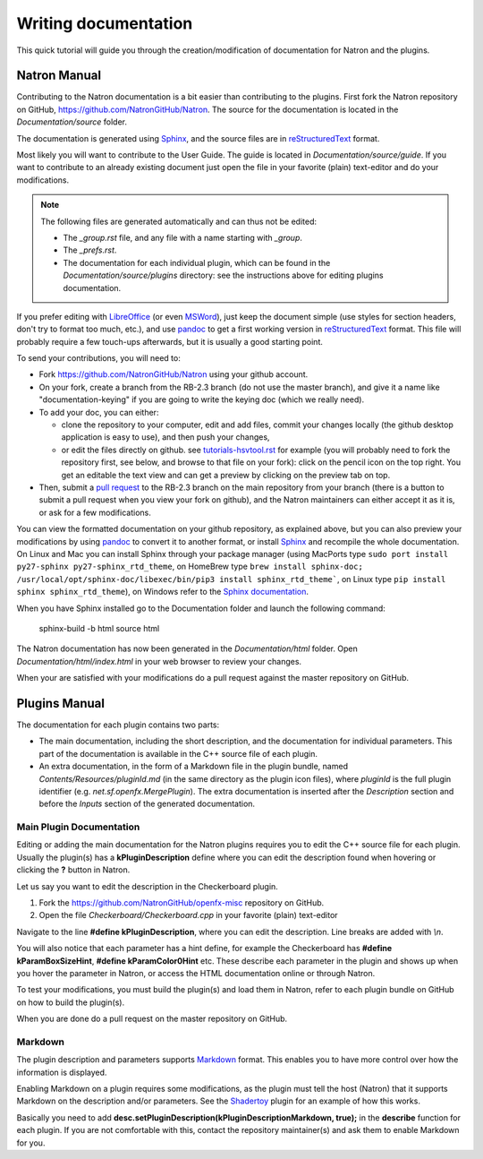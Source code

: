 .. for help on writing/extending this file, see the reStructuredText cheatsheet
   http://github.com/ralsina/rst-cheatsheet/raw/master/rst-cheatsheet.pdf
   
Writing documentation
=====================

This quick tutorial will guide you through the creation/modification of documentation for Natron and the plugins.

Natron Manual
-------------

Contributing to the Natron documentation is a bit easier than contributing to the plugins. First fork the Natron repository on GitHub, https://github.com/NatronGitHub/Natron. The source for the documentation is located in the *Documentation/source* folder. 

The documentation is generated using `Sphinx <http://www.sphinx-doc.org>`_, and the source files are in `reStructuredText <http://docutils.sourceforge.net/docs/user/rst/quickref.html>`_ format.

Most likely you will want to contribute to the User Guide. The guide is located in `Documentation/source/guide`. If you want to contribute to an already existing document just open the file in your favorite (plain) text-editor and do your modifications.

.. note:: The following files are generated automatically and can thus not be edited:

   - The `_group.rst` file, and any file with a name starting with `_group`.
   - The `_prefs.rst`.
   - The documentation for each individual plugin, which can be found in the `Documentation/source/plugins` directory: see the instructions above for editing plugins documentation.

If you prefer editing with `LibreOffice <https://libreoffice.org>`_ (or even `MSWord <https://fr.wikipedia.org/wiki/Microsoft_Word>`_), just keep the document simple (use styles for section headers, don't try to format too much, etc.), and use `pandoc <https://pandoc.org/>`_ to get a first working version in `reStructuredText <http://docutils.sourceforge.net/docs/user/rst/quickref.html>`_ format. This file will probably require a few touch-ups afterwards, but it is usually a good starting point.

To send your contributions, you will need to:

- Fork `https://github.com/NatronGitHub/Natron <https://github.com/NatronGitHub/Natron>`_ using your github account.
- On your fork, create a branch from the RB-2.3 branch (do not use the master branch), and give it a name like "documentation-keying" if you are going to write the keying doc (which we really need).
- To add your doc, you can either:

  - clone the repository to your computer, edit and add files, commit your changes locally (the github desktop application is easy to use), and then push your changes,
  - or edit the files directly on github. see `tutorials-hsvtool.rst <https://github.com/NatronGitHub/Natron/blob/RB-2.3/Documentation/source/guide/tutorials-hsvtool.rst>`_ for example (you will probably need to fork the repository first, see below, and browse to that file on your fork): click on the pencil icon on the top right. You get an editable the text view and can get a preview by clicking on the preview tab on top.

- Then, submit a `pull request <https://help.github.com/articles/about-pull-requests/>`_ to the RB-2.3 branch on the main repository from your branch (there is a button to submit a pull request when you view your fork on github), and the Natron maintainers can either accept it as it is, or ask for a few modifications.

You can view the formatted documentation on your github repository, as explained above, but you can also preview your modifications by using `pandoc <https://pandoc.org/>`_ to convert it to another format, or install `Sphinx <http://sphinx-doc.org>`_ and recompile the whole documentation. On Linux and Mac you can install Sphinx through your package manager (using MacPorts type ``sudo port install py27-sphinx py27-sphinx_rtd_theme``, on HomeBrew type ``brew install sphinx-doc; /usr/local/opt/sphinx-doc/libexec/bin/pip3 install sphinx_rtd_theme```, on Linux type ``pip install sphinx sphinx_rtd_theme``), on Windows refer to the `Sphinx documentation <http://www.sphinx-doc.org/en/stable/install.html#windows-install-python-and-sphinx>`_.

When you have Sphinx installed go to the Documentation folder and launch the following command:

    sphinx-build -b html source html

The Natron documentation has now been generated in the *Documentation/html* folder. Open *Documentation/html/index.html* in your web browser to review your changes.

When your are satisfied with your modifications do a pull request against the master repository on GitHub.


Plugins Manual
--------------

The documentation for each plugin contains two parts:

- The main documentation, including the short description, and the documentation for individual parameters. This part of the documentation is available in the C++ source file of each plugin.
- An extra documentation, in the form of a Markdown file in the plugin bundle, named `Contents/Resources/pluginId.md` (in the same directory as the plugin icon files), where *pluginId* is the full plugin identifier (e.g. `net.sf.openfx.MergePlugin`). The extra documentation is inserted after the *Description* section and before the *Inputs* section of the generated documentation.

Main Plugin Documentation
~~~~~~~~~~~~~~~~~~~~~~~~~

Editing or adding the main documentation for the Natron plugins requires you to edit the C++ source file for each plugin. Usually the plugin(s) has a **kPluginDescription** define where you can edit the description found when hovering or clicking the **?** button in Natron. 

Let us say you want to edit the description in the Checkerboard plugin.

1. Fork the https://github.com/NatronGitHub/openfx-misc repository on GitHub.
2. Open the file *Checkerboard/Checkerboard.cpp* in your favorite (plain) text-editor

Navigate to the line **#define  kPluginDescription**, where you can edit the description. Line breaks are added with *\\n*. 

You will also notice that each parameter has a hint define, for example the Checkerboard has **#define kParamBoxSizeHint**, **#define kParamColor0Hint** etc. These describe each parameter in the plugin and shows up when you hover the parameter in Natron, or access the HTML documentation online or through Natron.

To test your modifications, you must build the plugin(s) and load them in Natron, refer to each plugin bundle on GitHub on how to build the plugin(s).

When you are done do a pull request on the master repository on GitHub.

Markdown
~~~~~~~~

The plugin description and parameters supports `Markdown <https://daringfireball.net/projects/markdown/syntax>`_ format. This enables you to have more control over how the information is displayed.

Enabling Markdown on a plugin requires some modifications, as the plugin must tell the host (Natron) that it supports Markdown on the description and/or parameters. See the `Shadertoy <https://github.com/NatronGitHub/openfx-misc/blob/master/Shadertoy/Shadertoy.cpp>`_ plugin for an example of how this works.

Basically you need to add **desc.setPluginDescription(kPluginDescriptionMarkdown, true);** in the **describe** function for each plugin. If you are not comfortable with this, contact the repository maintainer(s) and ask them to enable Markdown for you.

